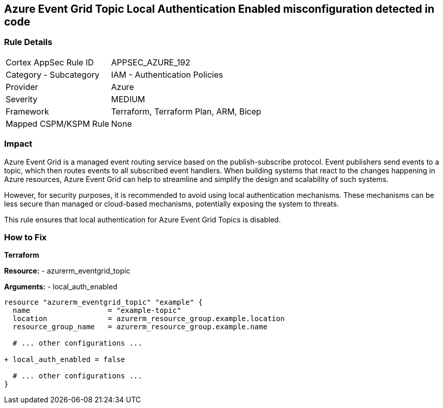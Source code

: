 == Azure Event Grid Topic Local Authentication Enabled misconfiguration detected in code
// Ensure that Azure Event Grid Topic local Authentication is disabled.

=== Rule Details

[cols="1,2"]
|===
|Cortex AppSec Rule ID |APPSEC_AZURE_192
|Category - Subcategory |IAM - Authentication Policies
|Provider |Azure
|Severity |MEDIUM
|Framework |Terraform, Terraform Plan, ARM, Bicep
|Mapped CSPM/KSPM Rule |None
|===


=== Impact
Azure Event Grid is a managed event routing service based on the publish-subscribe protocol. Event publishers send events to a topic, which then routes events to all subscribed event handlers. When building systems that react to the changes happening in Azure resources, Azure Event Grid can help to streamline and simplify the design and scalability of such systems. 

However, for security purposes, it is recommended to avoid using local authentication mechanisms. These mechanisms can be less secure than managed or cloud-based mechanisms, potentially exposing the system to threats.

This rule ensures that local authentication for Azure Event Grid Topics is disabled.

=== How to Fix

*Terraform*

*Resource:* 
- azurerm_eventgrid_topic 

*Arguments:* 
- local_auth_enabled

[source,terraform]
----
resource "azurerm_eventgrid_topic" "example" {
  name                  = "example-topic"
  location              = azurerm_resource_group.example.location
  resource_group_name   = azurerm_resource_group.example.name

  # ... other configurations ...

+ local_auth_enabled = false

  # ... other configurations ...
}
----

